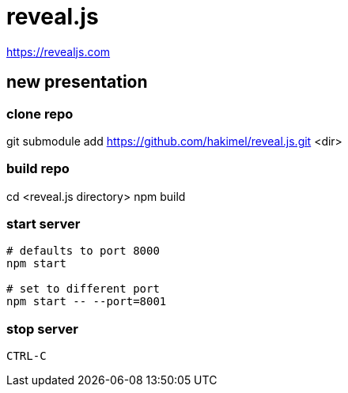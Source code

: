 = reveal.js

https://revealjs.com


== new presentation


=== clone repo

git submodule add https://github.com/hakimel/reveal.js.git <dir>


=== build repo

cd <reveal.js directory>
npm build


=== start server

[source,bash]
----

# defaults to port 8000
npm start

# set to different port
npm start -- --port=8001
----


=== stop server

----
CTRL-C
----